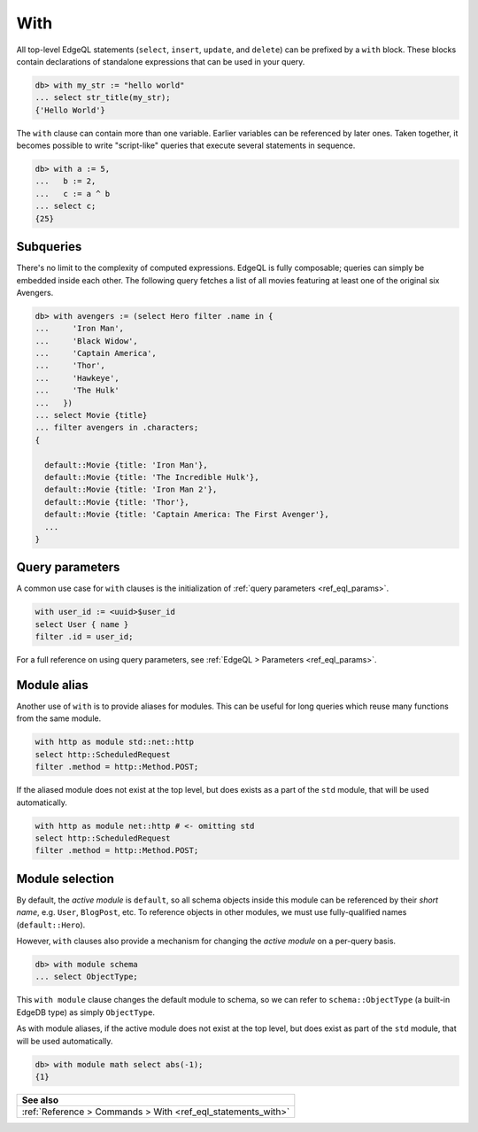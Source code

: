 .. _ref_eql_with:

With
====

All top-level EdgeQL statements (``select``, ``insert``, ``update``, and
``delete``) can be prefixed by a ``with`` block. These blocks contain
declarations of standalone expressions that can be used in your query.

.. code-block:: edgeql-repl

  db> with my_str := "hello world"
  ... select str_title(my_str);
  {'Hello World'}


The ``with`` clause can contain more than one variable. Earlier variables can
be referenced by later ones. Taken together, it becomes possible to write
"script-like" queries that execute several statements in sequence.

.. code-block:: edgeql-repl

  db> with a := 5,
  ...   b := 2,
  ...   c := a ^ b
  ... select c;
  {25}


Subqueries
^^^^^^^^^^

There's no limit to the complexity of computed expressions. EdgeQL is fully
composable; queries can simply be embedded inside each other. The following
query fetches a list of all movies featuring at least one of the original six
Avengers.

.. code-block:: edgeql-repl

  db> with avengers := (select Hero filter .name in {
  ...     'Iron Man',
  ...     'Black Widow',
  ...     'Captain America',
  ...     'Thor',
  ...     'Hawkeye',
  ...     'The Hulk'
  ...   })
  ... select Movie {title}
  ... filter avengers in .characters;
  {

    default::Movie {title: 'Iron Man'},
    default::Movie {title: 'The Incredible Hulk'},
    default::Movie {title: 'Iron Man 2'},
    default::Movie {title: 'Thor'},
    default::Movie {title: 'Captain America: The First Avenger'},
    ...
  }


Query parameters
^^^^^^^^^^^^^^^^

A common use case for ``with`` clauses is the initialization of :ref:`query
parameters <ref_eql_params>`.

.. code-block:: edgeql

  with user_id := <uuid>$user_id
  select User { name }
  filter .id = user_id;

For a full reference on using query parameters, see :ref:`EdgeQL > Parameters
<ref_eql_params>`.


Module alias
^^^^^^^^^^^^


Another use of ``with`` is to provide aliases for modules. This can be useful
for long queries which reuse many functions from the same module.

.. code-block:: edgeql

  with http as module std::net::http
  select http::ScheduledRequest
  filter .method = http::Method.POST;

If the aliased module does not exist at the top level, but does exists as a
part of the ``std`` module, that will be used automatically.

.. code-block:: edgeql

  with http as module net::http # <- omitting std
  select http::ScheduledRequest
  filter .method = http::Method.POST;


Module selection
^^^^^^^^^^^^^^^^


By default, the *active module* is ``default``, so all schema objects inside
this module can be referenced by their *short name*, e.g. ``User``,
``BlogPost``, etc. To reference objects in other modules, we must use
fully-qualified names (``default::Hero``).

However, ``with`` clauses also provide a mechanism for changing the *active
module* on a per-query basis.

.. code-block:: edgeql-repl

  db> with module schema
  ... select ObjectType;

This ``with module`` clause changes the default module to schema, so we can
refer to ``schema::ObjectType`` (a built-in EdgeDB type) as simply
``ObjectType``.

As with module aliases, if the active module does not exist at the top level,
but does exist as part of the ``std`` module, that will be used automatically.

.. code-block:: edgeql-repl

  db> with module math select abs(-1);
  {1}


.. list-table::
  :class: seealso

  * - **See also**
  * - :ref:`Reference > Commands > With <ref_eql_statements_with>`
